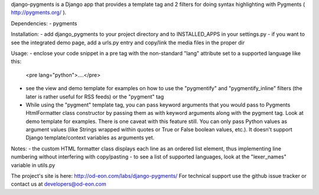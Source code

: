 django-pygments is a Django app that provides a template tag and 2 filters for doing syntax highlighting with Pygments ( http://pygments.org/ ).

Dependencies:
- pygments

Installation:
- add django_pygments to your project directory and to INSTALLED_APPS in your settings.py
- if you want to see the integrated demo page, add a urls.py entry and copy/link the media files in the proper dir

Usage:
- enclose your code snippet in a pre tag with the non-standard "lang" attribute set to a supported language like this:
  <pre lang="python">....</pre>
- see the view and demo template for examples on how to use the "pygmentify" and "pygmentify_inline" filters (the later is rather useful for RSS feeds) or the "pygment" tag
- While using the "pygment" template tag, you can pass keyword arguments that you would pass to Pygments HtmlFormatter class constructor by passing them as with keyword arguments along with the pygment tag. Look at demo template for examples. There is one caveat with this feature still. You can only pass Python values as argument values (like Strings wrapped within quotes or True or False boolean values, etc.). It doesn't support Django template/context variables as arguments yet.

Notes:
- the custom HTML formatter class displays each line as an ordered list element, thus implementing line numbering without interfering with copy/pasting
- to see a list of supported languages, look at the "lexer_names" variable in utils.py

The project's site is here: http://od-eon.com/labs/django-pygments/
For technical support use the github issue tracker or contact us at developers@od-eon.com



